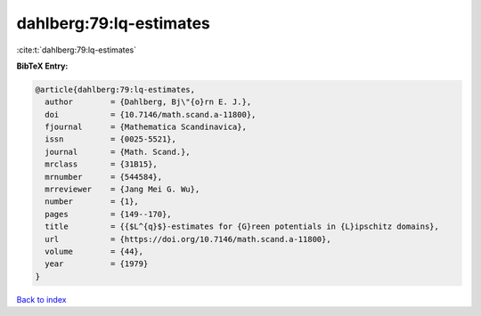 dahlberg:79:lq-estimates
========================

:cite:t:`dahlberg:79:lq-estimates`

**BibTeX Entry:**

.. code-block:: bibtex

   @article{dahlberg:79:lq-estimates,
     author        = {Dahlberg, Bj\"{o}rn E. J.},
     doi           = {10.7146/math.scand.a-11800},
     fjournal      = {Mathematica Scandinavica},
     issn          = {0025-5521},
     journal       = {Math. Scand.},
     mrclass       = {31B15},
     mrnumber      = {544584},
     mrreviewer    = {Jang Mei G. Wu},
     number        = {1},
     pages         = {149--170},
     title         = {{$L^{q}$}-estimates for {G}reen potentials in {L}ipschitz domains},
     url           = {https://doi.org/10.7146/math.scand.a-11800},
     volume        = {44},
     year          = {1979}
   }

`Back to index <../By-Cite-Keys.html>`_
